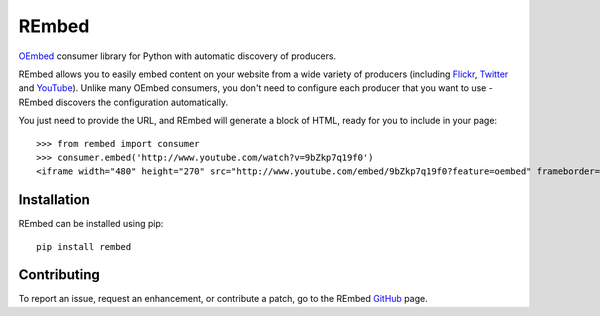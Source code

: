 REmbed
======

.. image:: https://secure.travis-ci.org/matt-thomson/rembed.png?branch=master
    :target: http://travis-ci.org/matt-thomson/rembed

`OEmbed`_ consumer library for Python with automatic discovery of
producers.

REmbed allows you to easily embed content on your website from a wide
variety of producers (including `Flickr`_, `Twitter`_ and `YouTube`_).
Unlike many OEmbed consumers, you don't need to configure each producer
that you want to use - REmbed discovers the configuration automatically.

You just need to provide the URL, and REmbed will generate a block of
HTML, ready for you to include in your page:

::

    >>> from rembed import consumer
    >>> consumer.embed('http://www.youtube.com/watch?v=9bZkp7q19f0')
    <iframe width="480" height="270" src="http://www.youtube.com/embed/9bZkp7q19f0?feature=oembed" frameborder="0" allowfullscreen></iframe>

Installation
------------

REmbed can be installed using pip:

::

    pip install rembed

Contributing
------------

To report an issue, request an enhancement, or contribute a patch, go to
the REmbed `GitHub`_ page.

.. _OEmbed: http://oembed.com
.. _Flickr: http://flickr.com
.. _Twitter: http://twitter.com
.. _YouTube: http://youtube.com
.. _GitHub: https://github.com/matt-thomson/rembed